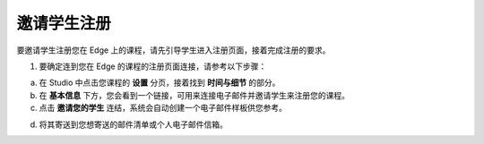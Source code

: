 ************
邀请学生注册
************
 
要邀请学生注册您在 Edge 上的课程，请先引导学生进入注册页面，接着完成注册的要求。
 
 
1. 要确定连到您在 Edge 的课程的注册页面连接，请参考以下步骤：

.. image:: Images/C18_01.png 
 
a. 在 Studio 中点击您课程的 **设置** 分页，接着找到 **时间与细节** 的部分。
 
 
b. 在 **基本信息** 下方，您会看到一个链接，可用来连接电子邮件并邀请学生来注册您的课程。
 
 
c. 点击 **邀请您的学生** 连结，系统会自动创建一个电子邮件样板供您参考。
 
 
.. image:: Images/image286.png
 
 
d. 将其寄送到您想寄送的邮件清单或个人电子邮件信箱。
